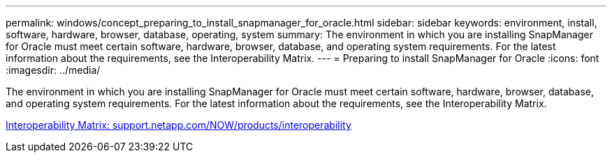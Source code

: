 ---
permalink: windows/concept_preparing_to_install_snapmanager_for_oracle.html
sidebar: sidebar
keywords: environment, install, software, hardware, browser, database, operating, system
summary: The environment in which you are installing SnapManager for Oracle must meet certain software, hardware, browser, database, and operating system requirements. For the latest information about the requirements, see the Interoperability Matrix.
---
= Preparing to install SnapManager for Oracle
:icons: font
:imagesdir: ../media/

[.lead]
The environment in which you are installing SnapManager for Oracle must meet certain software, hardware, browser, database, and operating system requirements. For the latest information about the requirements, see the Interoperability Matrix.

http://support.netapp.com/NOW/products/interoperability/[Interoperability Matrix: support.netapp.com/NOW/products/interoperability]
